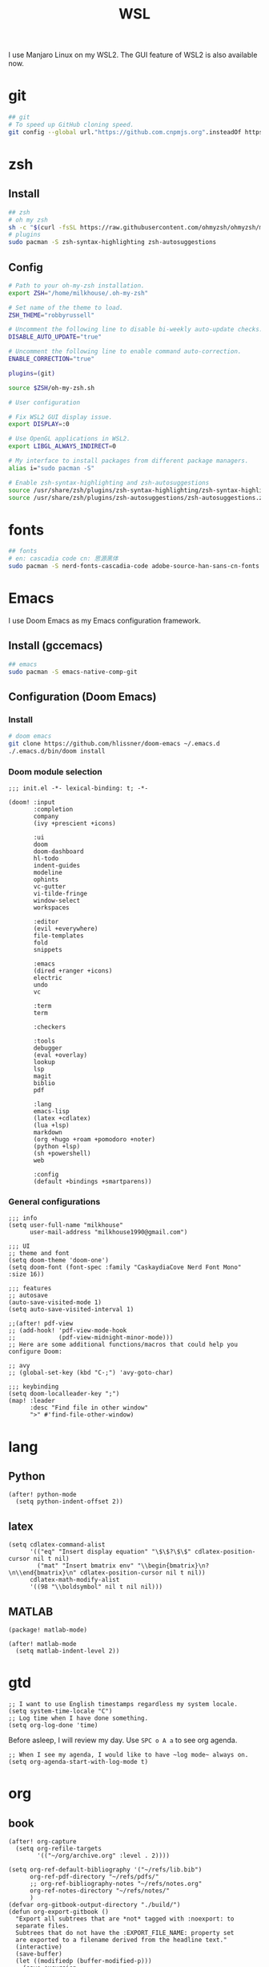 #+TITLE: WSL
#+PROPERTY: header-args:sh :tangle bootstrap.sh
#+PROPERTY: header-args:elisp :tangle ~/.doom.d/config.el

I use Manjaro Linux on my WSL2. The GUI feature of WSL2 is also available now.

* git
#+BEGIN_SRC sh
## git
# To speed up GitHub cloning speed.
git config --global url."https://github.com.cnpmjs.org".insteadOf https://github.com
#+END_SRC

* zsh
** Install
#+begin_src sh
## zsh
# oh my zsh
sh -c "$(curl -fsSL https://raw.githubusercontent.com/ohmyzsh/ohmyzsh/master/tools/install.sh)"
# plugins
sudo pacman -S zsh-syntax-highlighting zsh-autosuggestions
#+end_src

** Config
#+BEGIN_SRC sh :tangle ~/.zshrc
# Path to your oh-my-zsh installation.
export ZSH="/home/milkhouse/.oh-my-zsh"

# Set name of the theme to load.
ZSH_THEME="robbyrussell"

# Uncomment the following line to disable bi-weekly auto-update checks.
DISABLE_AUTO_UPDATE="true"

# Uncomment the following line to enable command auto-correction.
ENABLE_CORRECTION="true"

plugins=(git)

source $ZSH/oh-my-zsh.sh

# User configuration

# Fix WSL2 GUI display issue.
export DISPLAY=:0

# Use OpenGL applications in WSL2.
export LIBGL_ALWAYS_INDIRECT=0

# My interface to install packages from different package managers.
alias i="sudo pacman -S"

# Enable zsh-syntax-highlighting and zsh-autosuggestions
source /usr/share/zsh/plugins/zsh-syntax-highlighting/zsh-syntax-highlighting.zsh
source /usr/share/zsh/plugins/zsh-autosuggestions/zsh-autosuggestions.zsh
#+END_SRC

* fonts
#+BEGIN_SRC sh
## fonts
# en: cascadia code cn: 思源黑体
sudo pacman -S nerd-fonts-cascadia-code adobe-source-han-sans-cn-fonts
#+END_SRC

* Emacs
I use Doom Emacs as my Emacs configuration framework.

** Install (gccemacs)
#+begin_src sh
## emacs
sudo pacman -S emacs-native-comp-git
#+end_src

** Configuration (Doom Emacs)
*** Install
#+begin_src sh
# doom emacs
git clone https://github.com/hlissner/doom-emacs ~/.emacs.d
./.emacs.d/bin/doom install
#+end_src

*** Doom module selection
#+begin_src elisp :tangle ~/.doom.d/init.el
;;; init.el -*- lexical-binding: t; -*-

(doom! :input
       :completion
       company
       (ivy +prescient +icons)

       :ui
       doom
       doom-dashboard
       hl-todo
       indent-guides
       modeline
       ophints
       vc-gutter
       vi-tilde-fringe
       window-select
       workspaces

       :editor
       (evil +everywhere)
       file-templates
       fold
       snippets   

       :emacs
       (dired +ranger +icons)
       electric
       undo
       vc

       :term
       term

       :checkers

       :tools
       debugger
       (eval +overlay)
       lookup
       lsp
       magit
       biblio
       pdf

       :lang
       emacs-lisp
       (latex +cdlatex)
       (lua +lsp)
       markdown
       (org +hugo +roam +pomodoro +noter)
       (python +lsp)
       (sh +powershell)
       web

       :config
       (default +bindings +smartparens))
#+end_src
*** General configurations
#+begin_src elisp
;;; info
(setq user-full-name "milkhouse"
      user-mail-address "milkhouse1990@gmail.com")

;;; UI
;; theme and font
(setq doom-theme 'doom-one')
(setq doom-font (font-spec :family "CaskaydiaCove Nerd Font Mono" :size 16))

;;; features
;; autosave
(auto-save-visited-mode 1)
(setq auto-save-visited-interval 1)

;;(after! pdf-view
;; (add-hook! 'pdf-view-mode-hook
;;            (pdf-view-midnight-minor-mode)))
;; Here are some additional functions/macros that could help you configure Doom:

;; avy
;; (global-set-key (kbd "C-;") 'avy-goto-char)

;;; keybinding
(setq doom-localleader-key ";")
(map! :leader
      :desc "Find file in other window"
      ">" #'find-file-other-window)
#+end_src


* lang
** Python
#+begin_src elisp
(after! python-mode
  (setq python-indent-offset 2))
#+end_src
** latex
#+begin_src elisp
(setq cdlatex-command-alist
      '(("eq" "Insert display equation" "\$\$?\$\$" cdlatex-position-cursor nil t nil)
        ("mat" "Insert bmatrix env" "\\begin{bmatrix}\n?\n\\end{bmatrix}\n" cdlatex-position-cursor nil t nil))
      cdlatex-math-modify-alist
      '((98 "\\boldsymbol" nil t nil nil)))
#+end_src
** MATLAB
#+begin_src elisp :tangle ~/.doom.d/packages.el
(package! matlab-mode)
#+end_src
#+begin_src elisp
(after! matlab-mode
  (setq matlab-indent-level 2))
#+end_src

* gtd
#+begin_src elisp
;; I want to use English timestamps regardless my system locale.
(setq system-time-locale "C")
;; Log time when I have done something.
(setq org-log-done 'time)
#+end_src

Before asleep, I will review my day. Use ~SPC o A a~ to see org agenda.
#+begin_src elisp
;; When I see my agenda, I would like to have ~log mode~ always on.
(setq org-agenda-start-with-log-mode t)
#+end_src

* org
** book
#+begin_src elisp
(after! org-capture
  (setq org-refile-targets
        '(("~/org/archive.org" :level . 2))))

(setq org-ref-default-bibliography '("~/refs/lib.bib")
      org-ref-pdf-directory "~/refs/pdfs/"
      ;; org-ref-bibliography-notes "~/refs/notes.org"
      org-ref-notes-directory "~/refs/notes/"
      )
(defvar org-gitbook-output-directory "./build/")
(defun org-export-gitbook ()
  "Export all subtrees that are *not* tagged with :noexport: to
  separate files.
  Subtrees that do not have the :EXPORT_FILE_NAME: property set
  are exported to a filename derived from the headline text."
  (interactive)
  (save-buffer)
  (let ((modifiedp (buffer-modified-p)))
    (save-excursion
      (goto-char (point-min))
      (goto-char (re-search-forward "^*"))
      (set-mark (line-beginning-position))
      (goto-char (point-max))
      (if (and org-gitbook-output-directory (not (file-accessible-directory-p org-gitbook-output-directory)))
          (mkdir org-gitbook-output-directory))
      (org-map-entries
       (lambda ()
         (let ((export-file (org-entry-get (point) "EXPORT_FILE_NAME")))
           (unless export-file
             (org-set-property
              "EXPORT_FILE_NAME"
              (replace-regexp-in-string " " "_" (nth 4 (org-heading-components)))))
           (setq tempfile (org-entry-get (point) "EXPORT_FILE_NAME"))
           (if org-gitbook-output-directory
               (org-set-property
                "EXPORT_FILE_NAME" (concat org-gitbook-output-directory tempfile)))
           (deactivate-mark)
           (org-md-export-to-markdown nil t nil)
           (org-set-property "EXPORT_FILE_NAME" tempfile)
           (set-buffer-modified-p modifiedp)))
       "-noexport" 'region-start-level))))

(defun org-build-gitbook-toc ()
  (save-excursion
    (set-mark (point-min))
    (goto-char (point-max))
    (setq current-export-file "")
    (setq current-toc "")
    (org-map-entries
     (lambda ()
       (let ((export-file (org-entry-get (point) "EXPORT_FILE_NAME"))
             (heading-level (nth 0 (org-heading-components)))
             (heading-name (nth 4 (org-heading-components))))
         (if export-file
             (setq current-export-file export-file))
         (if (> heading-level 1)
             ;; TODO This should just use org's list compilation functions. This is so gross. :|
             (progn
               (setq current-toc (concat current-toc
                                         (format "%s- %s\n"
                                                 (make-string (* (- heading-level 2) 2) ? )
                                                 (concat "["
                                                         heading-name "](" export-file ".md)"))))))))
     "-noexport" 'region))
  current-toc)

(defun org-gitbook-build-toc ()
  (interactive)
  (let ((toc (org-build-gitbook-toc)))
    (with-temp-file "./build/SUMMARY.md" (insert toc))))

                                        ; TODO
(defun my/org-game-archive ()
  "When I finish a game, put my clock and closed info into archives"
  (interactive)
  (save-excursion
    (when (not (org-at-heading-p))
      (org-previous-visible-heading 1))
    (set-mark (point))
    (let* ((context (org-element-context))
           (attrs (second context))
           (heading-begin (plist-get attrs :begin))
           (contents-begin (plist-get attrs :contents-begin))
           (heading-end (- contents-begin 1)))
      (message "%s %s" heading-begin heading-end)
      (goto-char contents-begin)
      (while
          (let* ((ctx (org-element-context))
                 (ele (first ctx))
                 (prps (second ctx)))
            (when (or (string= ele "planning")
                      (and (string= ele "drawer")
                           (string= (plist-get prps :drawer-name) "LOGBOOK")))
              (goto-char (plist-get prps :end)))))
      (set-mark (point))
      (activate-mark)
      (org-refile))))
#+end_src
** knowledge management (slip-box)
org-roam
*** dependencies
#+begin_src powershell
scoop install sqlite
#+end_src
#+begin_src sh
sudo pacman -S graphviz
#+end_src
** take notes
*** watch video
**** dependencies
#+begin_src sh
sudo pacman -S mpv
#+end_src
**** install and configure emacs package: org-media-note
#+begin_src elisp :tangle ~/.doom.d/packages.el
(package! org-media-note :recipe (:host github :repo "yuchen-lea/org-media-note"))
#+end_src
#+begin_src elisp
(use-package! org-media-note
  :hook (org-mode .  org-media-note-mode)
  :bind (("s-m" . org-media-note-hydra/body)
         :map org-media-note-hydra/keymap
         ("j" . org-media-note-hydra/mpv-seek-forward)
         ("k" . org-media-note-hydra/mpv-seek-backward))
  :config
  (setq org-media-note-screenshot-image-dir "~/org/roam/imgs/")
  )
#+end_src

* play games
** Emulators
*** Install
#+begin_src sh
## emulators
sudo pacman -S mednafen
# dependencies
sudo pacman -S pulseaudio-alsa
#+end_src

*** Config
#+begin_src sh
# mednafen config
mednafen -sound.device sexyal-literal-default
mednafen -nes.input.port1.gamepad.a "keyboard 0x0 14" -nes.input.port1.gamepad.b "keyboard 0x0 13" -nes.input.port1.gamepad.down "keyboard 0x0 22" -nes.input.port1.gamepad.left "keyboard 0x0 4" -nes.input.port1.gamepad.rapid_a "keyboard 0x0 12" -nes.input.port1.gamepad.rapid_b "keyboard 0x0 24" -nes.input.port1.gamepad.right "keyboard 0x0 7" -nes.input.port1.gamepad.select "keyboard 0x0 11" -nes.input.port1.gamepad.start "keyboard 0x0 15" -nes.input.port1.gamepad.up "keyboard 0x0 26"
#+end_src

** Start games in Emacs
#+begin_src elisp
(setq org-file-apps
      '(("nes" . "mednafen %s")
        ("nds" . "desmume %s")))
#+end_src
